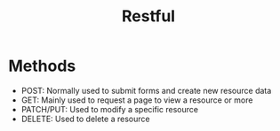 #+TITLE: Restful

* Methods
- POST: Normally used to submit forms and create new resource data
- GET: Mainly used to request a page to view a resource or more
- PATCH/PUT: Used to modify a specific resource
- DELETE: Used to delete a resource
